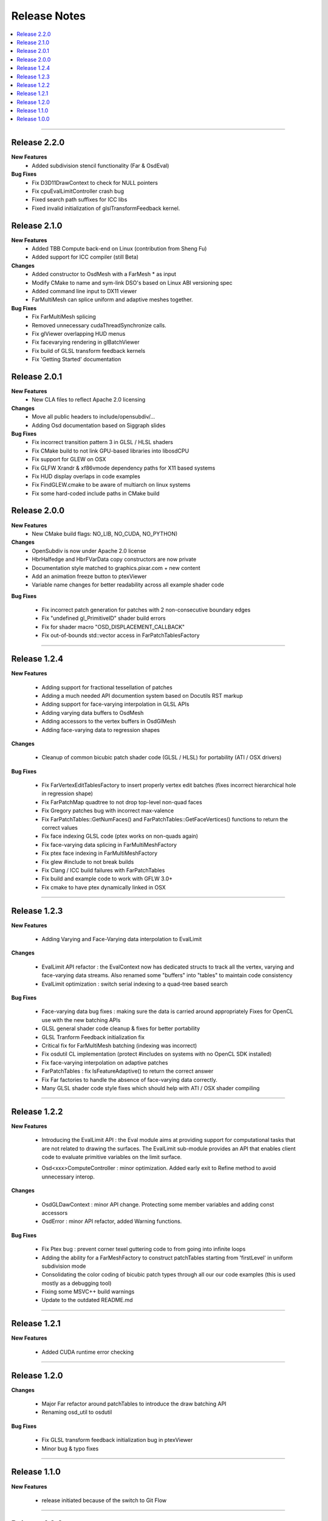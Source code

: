 ..  
     Copyright 2013 Pixar
  
     Licensed under the Apache License, Version 2.0 (the "Apache License")
     with the following modification; you may not use this file except in
     compliance with the Apache License and the following modification to it:
     Section 6. Trademarks. is deleted and replaced with:
  
     6. Trademarks. This License does not grant permission to use the trade
        names, trademarks, service marks, or product names of the Licensor
        and its affiliates, except as required to comply with Section 4(c) of
        the License and to reproduce the content of the NOTICE file.
  
     You may obtain a copy of the Apache License at
  
         http://www.apache.org/licenses/LICENSE-2.0
  
     Unless required by applicable law or agreed to in writing, software
     distributed under the Apache License with the above modification is
     distributed on an "AS IS" BASIS, WITHOUT WARRANTIES OR CONDITIONS OF ANY
     KIND, either express or implied. See the Apache License for the specific
     language governing permissions and limitations under the Apache License.
  

Release Notes
-------------

.. contents::
   :local:
   :backlinks: none

----

Release 2.2.0
=============

**New Features**
    - Added subdivision stencil functionality (Far & OsdEval)

**Bug Fixes**
    - Fix D3D11DrawContext to check for NULL pointers
    - Fix cpuEvalLimitController crash bug
    - Fixed search path suffixes for ICC libs
    - Fixed invalid initialization of glslTransformFeedback kernel.

Release 2.1.0
=============

**New Features**
    - Added TBB Compute back-end on Linux (contribution from Sheng Fu)
    - Added support for ICC compiler (still Beta)

**Changes**
    - Added constructor to OsdMesh with a FarMesh * as input
    - Modify CMake to name and sym-link DSO's based on Linux ABI versioning spec
    - Added command line input to DX11 viewer
    - FarMultiMesh can splice uniform and adaptive meshes together.

**Bug Fixes**
    - Fix FarMultiMesh splicing
    - Removed unnecessary cudaThreadSynchronize calls.
    - Fix glViewer overlapping HUD menus
    - Fix facevarying rendering in glBatchViewer
    - Fix build of GLSL transform feedback kernels
    - Fix 'Getting Started' documentation 


Release 2.0.1
=============

**New Features**
    - New CLA files to reflect Apache 2.0 licensing

**Changes**
    - Move all public headers to include/opensubdiv/...
    - Adding Osd documentation based on Siggraph slides

**Bug Fixes**
    - Fix incorrect transition pattern 3 in GLSL / HLSL shaders
    - Fix CMake build to not link GPU-based libraries into libosdCPU
    - Fix support for GLEW on OSX
    - Fix GLFW Xrandr & xf86vmode dependency paths for X11 based systems
    - Fix HUD display overlaps in code examples
    - Fix FindGLEW.cmake to be aware of multiarch on linux systems
    - Fix some hard-coded include paths in CMake build


Release 2.0.0
=============

**New Features**
    - New CMake build flags: NO_LIB, NO_CUDA, NO_PYTHON)

**Changes**
    - OpenSubdiv is now under Apache 2.0 license
    - HbrHalfedge and HbrFVarData copy constructors are now private
    - Documentation style matched to graphics.pixar.com + new content
    - Add an animation freeze button to ptexViewer
    - Variable name changes for better readability across all example
      shader code

**Bug Fixes**

    - Fix incorrect patch generation for patches with 2 non-consecutive boundary edges
    - Fix "undefined gl_PrimitiveID" shader build errors
    - Fix for shader macro "OSD_DISPLACEMENT_CALLBACK"
    - Fix out-of-bounds std::vector access in FarPatchTablesFactory

----

Release 1.2.4
=============

**New Features**

    - Adding support for fractional tessellation of patches
    - Adding a much needed API documention system based on Docutils RST markup
    - Adding support for face-varying interpolation in GLSL APIs
    - Adding varying data buffers to OsdMesh
    - Adding accessors to the vertex buffers in OsdGlMesh
    - Adding face-varying data to regression shapes

**Changes**

    - Cleanup of common bicubic patch shader code (GLSL / HLSL) for portability 
      (ATI / OSX drivers)
  
**Bug Fixes**

    - Fix FarVertexEditTablesFactory to insert properly vertex edit batches
      (fixes incorrect hierarchical hole in regression shape)
    - Fix FarPatchMap quadtree to not drop top-level non-quad faces
    - Fix Gregory patches bug with incorrect max-valence
    - Fix FarPatchTables::GetNumFaces() and FarPatchTables::GetFaceVertices()
      functions to return the correct values
    - Fix face indexing GLSL code (ptex works on non-quads again)
    - Fix face-varying data splicing in FarMultiMeshFactory
    - Fix ptex face indexing in FarMultiMeshFactory
    - Fix glew #include to not break builds
    - Fix Clang / ICC build failures with FarPatchTables 
    - Fix build and example code to work with GFLW 3.0+
    - Fix cmake to have ptex dynamically linked in OSX

----

Release 1.2.3
=============

**New Features**

    - Adding Varying and Face-Varying data interpolation to EvalLimit

**Changes**

    - EvalLimit API refactor : the EvalContext now has dedicated structs to track all
      the vertex, varying and face-varying data streams. Also renamed some "buffers"
      into "tables" to maintain code consistency
    - EvalLimit optimization : switch serial indexing to a quad-tree based search

**Bug Fixes**

    - Face-varying data bug fixes : making sure the data is carried around appropriately
      Fixes for OpenCL use with the new batching APIs
    - GLSL general shader code cleanup & fixes for better portability
    - GLSL Tranform Feedback initialization fix
    - Critical fix for FarMultiMesh batching (indexing was incorrect)
    - Fix osdutil CL implementation (protect #includes on systems with no OpenCL SDK
      installed)
    - Fix face-varying interpolation on adaptive patches
    - FarPatchTables : fix IsFeatureAdaptive() to return the correct answer
    - Fix Far factories to handle the absence of face-varying data correctly.
    - Many GLSL shader code style fixes which should help with ATI / OSX shader compiling

----

Release 1.2.2
=============

**New Features**

    - Introducing the EvalLimit API : the Eval module aims at providing support for
      computational tasks that are not related to drawing the surfaces. The EvalLimit
      sub-module provides an API that enables client code to evaluate primitive variables
      on the limit surface.
      
    .. image:: images/evalLimit_hedit0.jpg
       :height: 300px
       :align: center
       :target: images/evalLimit_hedit0.jpg

    - Osd<xxx>ComputeController : minor optimization. Added early exit to Refine method 
      to avoid unnecessary interop. 

**Changes**

    - OsdGLDawContext : minor API change. Protecting some member variables and adding
      const accessors
    - OsdError : minor API refactor, added Warning functions.

**Bug Fixes**

    - Fix Ptex bug : prevent corner texel guttering code to from going into infinite 
      loops
    - Adding the ability for a FarMeshFactory to construct patchTables starting from 
      'firstLevel' in uniform subdivision mode
    - Consolidating the color coding of bicubic patch types through all our our code 
      examples (this is used mostly as a debugging tool)
    - Fixing some MSVC++ build warnings
    - Update to the outdated README.md

----

Release 1.2.1
=============

**New Features**

    - Added CUDA runtime error checking

----

Release 1.2.0
=============

**Changes**

    - Major Far refactor around patchTables to introduce the draw batching API
    - Renaming osd_util to osdutil

**Bug Fixes**

    - Fix GLSL transform feedback initialization bug in ptexViewer
    - Minor bug & typo fixes

----

Release 1.1.0
=============

**New Features**

    - release initiated because of the switch to Git Flow

----

Release 1.0.0
=============

Oringal release:

